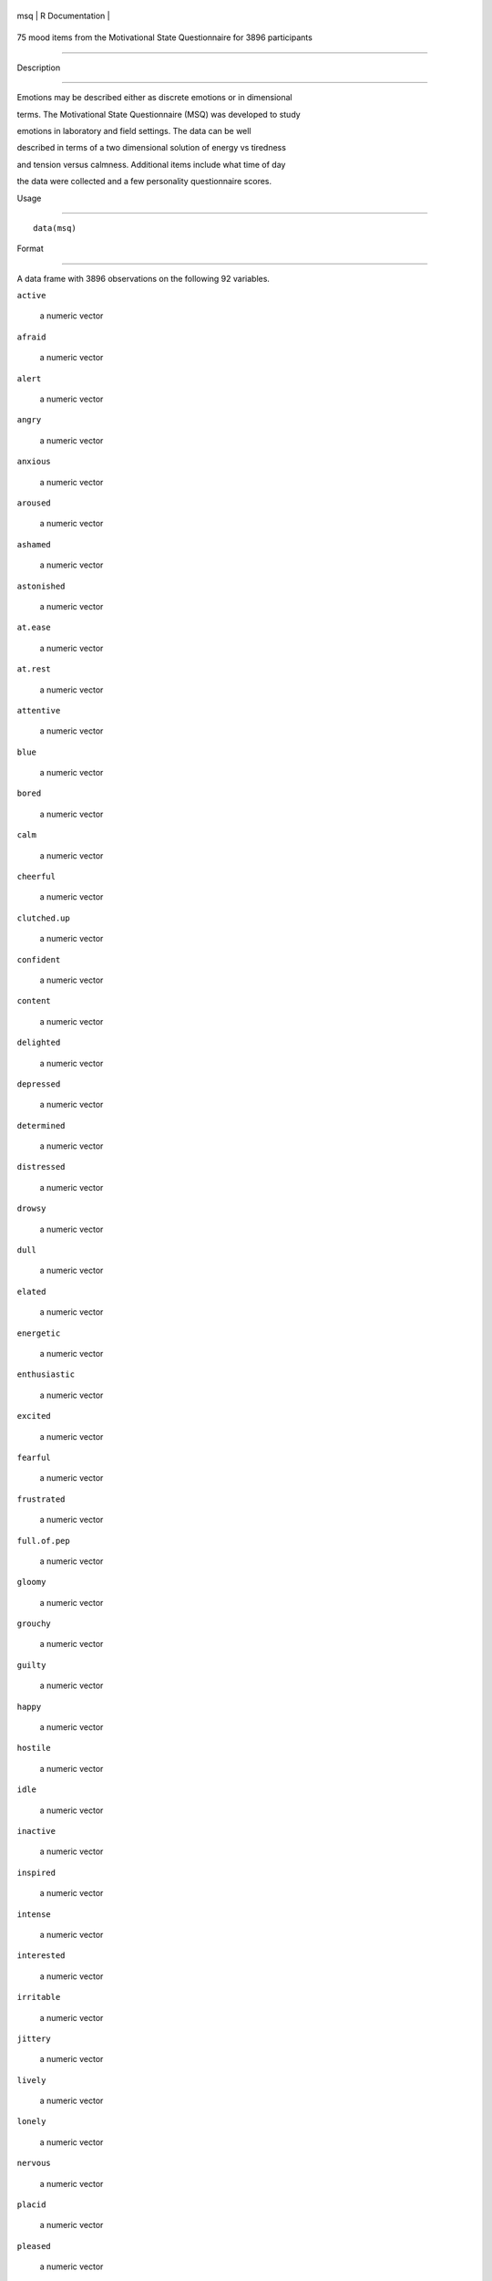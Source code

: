 +-------+-------------------+
| msq   | R Documentation   |
+-------+-------------------+

75 mood items from the Motivational State Questionnaire for 3896 participants
-----------------------------------------------------------------------------

Description
~~~~~~~~~~~

Emotions may be described either as discrete emotions or in dimensional
terms. The Motivational State Questionnaire (MSQ) was developed to study
emotions in laboratory and field settings. The data can be well
described in terms of a two dimensional solution of energy vs tiredness
and tension versus calmness. Additional items include what time of day
the data were collected and a few personality questionnaire scores.

Usage
~~~~~

::

    data(msq)

Format
~~~~~~

A data frame with 3896 observations on the following 92 variables.

``active``
    a numeric vector

``afraid``
    a numeric vector

``alert``
    a numeric vector

``angry``
    a numeric vector

``anxious``
    a numeric vector

``aroused``
    a numeric vector

``ashamed``
    a numeric vector

``astonished``
    a numeric vector

``at.ease``
    a numeric vector

``at.rest``
    a numeric vector

``attentive``
    a numeric vector

``blue``
    a numeric vector

``bored``
    a numeric vector

``calm``
    a numeric vector

``cheerful``
    a numeric vector

``clutched.up``
    a numeric vector

``confident``
    a numeric vector

``content``
    a numeric vector

``delighted``
    a numeric vector

``depressed``
    a numeric vector

``determined``
    a numeric vector

``distressed``
    a numeric vector

``drowsy``
    a numeric vector

``dull``
    a numeric vector

``elated``
    a numeric vector

``energetic``
    a numeric vector

``enthusiastic``
    a numeric vector

``excited``
    a numeric vector

``fearful``
    a numeric vector

``frustrated``
    a numeric vector

``full.of.pep``
    a numeric vector

``gloomy``
    a numeric vector

``grouchy``
    a numeric vector

``guilty``
    a numeric vector

``happy``
    a numeric vector

``hostile``
    a numeric vector

``idle``
    a numeric vector

``inactive``
    a numeric vector

``inspired``
    a numeric vector

``intense``
    a numeric vector

``interested``
    a numeric vector

``irritable``
    a numeric vector

``jittery``
    a numeric vector

``lively``
    a numeric vector

``lonely``
    a numeric vector

``nervous``
    a numeric vector

``placid``
    a numeric vector

``pleased``
    a numeric vector

``proud``
    a numeric vector

``quiescent``
    a numeric vector

``quiet``
    a numeric vector

``relaxed``
    a numeric vector

``sad``
    a numeric vector

``satisfied``
    a numeric vector

``scared``
    a numeric vector

``serene``
    a numeric vector

``sleepy``
    a numeric vector

``sluggish``
    a numeric vector

``sociable``
    a numeric vector

``sorry``
    a numeric vector

``still``
    a numeric vector

``strong``
    a numeric vector

``surprised``
    a numeric vector

``tense``
    a numeric vector

``tired``
    a numeric vector

``tranquil``
    a numeric vector

``unhappy``
    a numeric vector

``upset``
    a numeric vector

``vigorous``
    a numeric vector

``wakeful``
    a numeric vector

``warmhearted``
    a numeric vector

``wide.awake``
    a numeric vector

``alone``
    a numeric vector

``kindly``
    a numeric vector

``scornful``
    a numeric vector

``EA``
    Thayer's Energetic Arousal Scale

``TA``
    Thayer's Tense Arousal Scale

``PA``
    Positive Affect scale

``NegAff``
    Negative Affect scale

``Extraversion``
    Extraversion from the Eysenck Personality Inventory

``Neuroticism``
    Neuroticism from the Eysenck Personality Inventory

``Lie``
    Lie from the EPI

``Sociability``
    The sociability subset of the Extraversion Scale

``Impulsivity``
    The impulsivity subset of the Extraversions Scale

``MSQ_Time``
    Time of day the data were collected

``MSQ_Round``
    Rounded time of day

``TOD``
    a numeric vector

``TOD24``
    a numeric vector

``ID``
    subject ID

``condition``
    What was the experimental condition after the msq was given

``scale``
    a factor with levels ``msq`` ``r`` original or revised msq

``exper``
    Which study were the data collected: a factor with levels ``AGES``
    ``BING`` ``BORN`` ``CART`` ``CITY`` ``COPE`` ``EMIT`` ``FAST``
    ``Fern`` ``FILM`` ``FLAT`` ``Gray`` ``imps`` ``item`` ``knob``
    ``MAPS`` ``mite`` ``pat-1`` ``pat-2`` ``PATS`` ``post`` ``RAFT``
    ``Rim.1`` ``Rim.2`` ``rob-1`` ``rob-2`` ``ROG1`` ``ROG2`` ``SALT``
    ``sam-1`` ``sam-2`` ``SAVE/PATS`` ``sett`` ``swam`` ``swam-2``
    ``TIME`` ``VALE-1`` ``VALE-2`` ``VIEW``

Details
~~~~~~~

| The Motivational States Questionnaire (MSQ) is composed of 72 items,
  which represent the full affective range (Revelle & Anderson, 1998).
  The MSQ consists of 20 items taken from the Activation-Deactivation
  Adjective Check List (Thayer, 1986), 18 from the Positive and Negative
  Affect Schedule (PANAS, Watson, Clark, & Tellegen, 1988) along with
  the items used by Larsen and Diener (1992). The response format was a
  four-point scale that corresponds to Russell and Carroll's (1999)
  "ambiguous–likely-unipolar format" and that asks the respondents to
  indicate their current standing (“at this moment") with the following
  rating scale:
| 0—————-1—————-2—————-3
| Not at all A little Moderately Very much

The original version of the MSQ included 72 items. Intermediate analyses
(done with 1840 subjects) demonstrated a concentration of items in some
sections of the two dimensional space, and a paucity of items in others.
To begin correcting this, 3 items from redundantly measured sections
(alone, kindly, scornful) were removed, and 5 new ones (anxious,
cheerful, idle, inactive, and tranquil) were added. Thus, the
correlation matrix is missing the correlations between items anxious,
cheerful, idle, inactive, and tranquil with alone, kindly, and scornful.

Procedure. The data were collected over nine years, as part of a series
of studies examining the effects of personality and situational factors
on motivational state and subsequent cognitive performance. In each of
38 studies, prior to any manipulation of motivational state,
participants signed a consent form and filled out the MSQ. (The
procedures of the individual studies are irrelevant to this data set and
could not affect the responses to the MSQ, since this instrument was
completed before any further instructions or tasks). Some MSQ post test
(after manipulations) is available in ``affect``.

The EA and TA scales are from Thayer, the PA and NA scales are from
Watson et al. (1988). Scales and items:

Energetic Arousal: active, energetic, vigorous, wakeful, wide.awake,
full.of.pep, lively, -sleepy, -tired, - drowsy (ADACL)

Tense Arousal: Intense, Jittery, fearful, tense, clutched up, -quiet,
-still, - placid, - calm, -at rest (ADACL)

Positive Affect: active, alert, attentive, determined, enthusiastic,
excited, inspired, interested, proud, strong (PANAS)

Negative Affect: afraid, ashamed, distressed, guilty, hostile, irritable
, jittery, nervous, scared, upset (PANAS)

The PA and NA scales can in turn can be thought of as having subscales:
(See the PANAS-X) Fear: afraid, scared, nervous, jittery (not included
frightened, shaky) Hostility: angry, hostile, irritable, (not included:
scornful, disgusted, loathing guilt: ashamed, guilty, (not included:
blameworthy, angry at self, disgusted with self, dissatisfied with self)
sadness: alone, blue, lonely, sad, (not included: downhearted)
joviality: cheerful, delighted, energetic, enthusiastic, excited, happy,
lively, (not included: joyful) self-assurance: proud, strong, confident,
(not included: bold, daring, fearless ) attentiveness: alert, attentive,
determined (not included: concentrating)

The next set of circumplex scales were taken (I think) from Larsen and
Diener (1992). High activation: active, aroused, surprised, intense,
astonished Activated PA: elated, excited, enthusiastic, lively
Unactivated NA : calm, serene, relaxed, at rest, content, at ease PA:
happy, warmhearted, pleased, cheerful, delighted Low Activation: quiet,
inactive, idle, still, tranquil Unactivated PA: dull, bored, sluggish,
tired, drowsy NA: sad, blue, unhappy, gloomy, grouchy Activated NA:
jittery, anxious, nervous, fearful, distressed.

Keys for these separate scales are shown in the examples.

In addition to the MSQ, there are 5 scales from the Eysenck Personality
Inventory (Extraversion, Impulsivity, Sociability, Neuroticism, Lie).
The Imp and Soc are subsets of the the total extraversion scale.

Source
~~~~~~

Data collected at the Personality, Motivation, and Cognition Laboratory,
Northwestern University.

References
~~~~~~~~~~

Rafaeli, Eshkol and Revelle, William (2006), A premature consensus: Are
happiness and sadness truly opposite affects? Motivation and Emotion,
30, 1, 1-12.

Revelle, W. and Anderson, K.J. (1998) Personality, motivation and
cognitive performance: Final report to the Army Research Institute on
contract MDA 903-93-K-0008.
(http://www.personality-project.org/revelle/publications/ra.ari.98.pdf).

Thayer, R.E. (1989) The biopsychology of mood and arousal. Oxford
University Press. New York, NY.

Watson,D., Clark, L.A. and Tellegen, A. (1988) Development and
validation of brief measures of positive and negative affect: The PANAS
scales. Journal of Personality and Social Psychology, 54(6):1063-1070.

See Also
~~~~~~~~

``affect`` for an example of the use of some of these adjectives in a
mood manipulation study.

``make.keys``, ``scoreItems`` and ``scoreOverlap`` for instructions on
how to score multiple scales with and without item overlap. Also see
``fa`` and ``fa.extension`` for instructions on how to do factor
analyses or factor extension.

Examples
~~~~~~~~

::

    data(msq)
    if(FALSE){ #not run in the interests of time
    #basic descriptive statistics
    describe(msq)
    }
    #score them for 20 short scales -- note that these have item overlap
    #The first 2 are from Thayer
    #The next 2 are classic positive and negative affect
    #The next 9 are circumplex scales
    #the last 7 are msq estimates of PANASX scales (missing some items)
    keys <- make.keys(msq[1:75],list(
    EA = c("active", "energetic", "vigorous", "wakeful", "wide.awake", "full.of.pep",
           "lively", "-sleepy", "-tired", "-drowsy"),
    TA =c("intense", "jittery", "fearful", "tense", "clutched.up", "-quiet", "-still", 
           "-placid", "-calm", "-at.rest") ,
    PA =c("active", "excited", "strong", "inspired", "determined", "attentive", 
              "interested", "enthusiastic", "proud", "alert"),
    NAf =c("jittery", "nervous", "scared", "afraid", "guilty", "ashamed", "distressed",  
             "upset", "hostile", "irritable" ),
    HAct = c("active", "aroused", "surprised", "intense", "astonished"),
    aPA = c("elated", "excited", "enthusiastic", "lively"),
    uNA = c("calm", "serene", "relaxed", "at.rest", "content", "at.ease"),
    pa = c("happy", "warmhearted", "pleased", "cheerful", "delighted" ),
    LAct = c("quiet", "inactive", "idle", "still", "tranquil"),
    uPA =c( "dull", "bored", "sluggish", "tired", "drowsy"),
    naf = c( "sad", "blue", "unhappy", "gloomy", "grouchy"),
    aNA = c("jittery", "anxious", "nervous", "fearful", "distressed"),
    Fear = c("afraid" , "scared" , "nervous" , "jittery" ) ,
    Hostility = c("angry" ,  "hostile", "irritable", "scornful" ), 
    Guilt = c("guilty" , "ashamed" ),
    Sadness = c( "sad"  , "blue" , "lonely",  "alone" ),
    Joviality =c("happy","delighted", "cheerful", "excited", "enthusiastic", "lively", "energetic"), 
    Self.Assurance=c( "proud","strong" , "confident" , "-fearful" ),
    Attentiveness = c("alert" , "determined" , "attentive" )
    #acquiscence = c("sleepy" ,  "wakeful" ,  "relaxed","tense")
       ))
           
    msq.scores <- scoreItems(keys,msq[1:75])

    #show a circumplex structure for the non-overlapping items
    fcirc <- fa(msq.scores$scores[,5:12],2)  
    fa.plot(fcirc,labels=colnames(msq.scores$scores)[5:12])

    #now, find the correlations corrected for item overlap
    msq.overlap <- scoreOverlap(keys,msq[1:75])
    f2 <- fa(msq.overlap$cor,2)
    fa.plot(f2,labels=colnames(msq.overlap$cor),title="2 dimensions of affect, corrected for overlap")
    if(FALSE) {
    #extend this solution to EA/TA  NA/PA space
    fe  <- fa.extension(cor(msq.scores$scores[,5:12],msq.scores$scores[,1:4]),fcirc)
    fa.diagram(fcirc,fe=fe,main="Extending the circumplex structure to  EA/TA and PA/NA ")

    #show the 2 dimensional structure
    f2 <- fa(msq[1:72],2)
    fa.plot(f2,labels=colnames(msq)[1:72],title="2 dimensions of affect at the item level")

    #sort them by polar coordinates
    round(polar(f2),2)
    }
                

